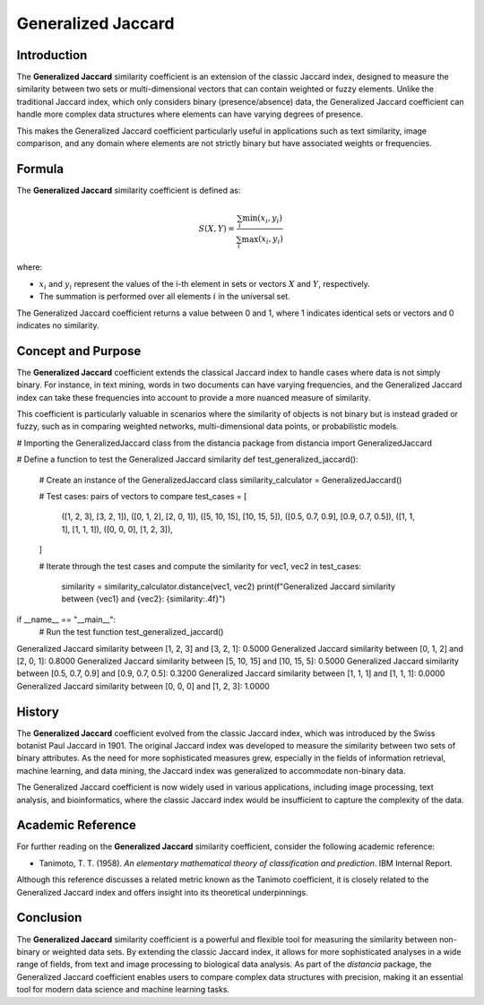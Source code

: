 Generalized Jaccard
==================

Introduction
------------

The **Generalized Jaccard** similarity coefficient is an extension of the classic Jaccard index, designed to measure the similarity between two sets or multi-dimensional vectors that can contain weighted or fuzzy elements. Unlike the traditional Jaccard index, which only considers binary (presence/absence) data, the Generalized Jaccard coefficient can handle more complex data structures where elements can have varying degrees of presence.

This makes the Generalized Jaccard coefficient particularly useful in applications such as text similarity, image comparison, and any domain where elements are not strictly binary but have associated weights or frequencies.

Formula
-------

The **Generalized Jaccard** similarity coefficient is defined as:

.. math::

    S(X, Y) = \frac{\sum_{i} \min(x_i, y_i)}{\sum_{i} \max(x_i, y_i)}

where:

- :math:`x_i` and :math:`y_i` represent the values of the i-th element in sets or vectors :math:`X` and :math:`Y`, respectively.
- The summation is performed over all elements :math:`i` in the universal set.

The Generalized Jaccard coefficient returns a value between 0 and 1, where 1 indicates identical sets or vectors and 0 indicates no similarity.

Concept and Purpose
-------------------

The **Generalized Jaccard** coefficient extends the classical Jaccard index to handle cases where data is not simply binary. For instance, in text mining, words in two documents can have varying frequencies, and the Generalized Jaccard index can take these frequencies into account to provide a more nuanced measure of similarity.

This coefficient is particularly valuable in scenarios where the similarity of objects is not binary but is instead graded or fuzzy, such as in comparing weighted networks, multi-dimensional data points, or probabilistic models.

# Importing the GeneralizedJaccard class from the distancia package
from distancia import GeneralizedJaccard

# Define a function to test the Generalized Jaccard similarity
def test_generalized_jaccard():
    # Create an instance of the GeneralizedJaccard class
    similarity_calculator = GeneralizedJaccard()

    # Test cases: pairs of vectors to compare
    test_cases = [
        ([1, 2, 3], [3, 2, 1]),
        ([0, 1, 2], [2, 0, 1]),
        ([5, 10, 15], [10, 15, 5]),
        ([0.5, 0.7, 0.9], [0.9, 0.7, 0.5]),
        ([1, 1, 1], [1, 1, 1]),
        ([0, 0, 0], [1, 2, 3]),
    ]

    # Iterate through the test cases and compute the similarity
    for vec1, vec2 in test_cases:
        similarity = similarity_calculator.distance(vec1, vec2)
        print(f"Generalized Jaccard similarity between {vec1} and {vec2}: {similarity:.4f}")

if __name__ == "__main__":
    # Run the test function
    test_generalized_jaccard()

Generalized Jaccard similarity between [1, 2, 3] and [3, 2, 1]: 0.5000
Generalized Jaccard similarity between [0, 1, 2] and [2, 0, 1]: 0.8000
Generalized Jaccard similarity between [5, 10, 15] and [10, 15, 5]: 0.5000
Generalized Jaccard similarity between [0.5, 0.7, 0.9] and [0.9, 0.7, 0.5]: 0.3200
Generalized Jaccard similarity between [1, 1, 1] and [1, 1, 1]: 0.0000
Generalized Jaccard similarity between [0, 0, 0] and [1, 2, 3]: 1.0000

History
-------

The **Generalized Jaccard** coefficient evolved from the classic Jaccard index, which was introduced by the Swiss botanist Paul Jaccard in 1901. The original Jaccard index was developed to measure the similarity between two sets of binary attributes. As the need for more sophisticated measures grew, especially in the fields of information retrieval, machine learning, and data mining, the Jaccard index was generalized to accommodate non-binary data.

The Generalized Jaccard coefficient is now widely used in various applications, including image processing, text analysis, and bioinformatics, where the classic Jaccard index would be insufficient to capture the complexity of the data.

Academic Reference
------------------

For further reading on the **Generalized Jaccard** similarity coefficient, consider the following academic reference:

- Tanimoto, T. T. (1958). *An elementary mathematical theory of classification and prediction*. IBM Internal Report.

Although this reference discusses a related metric known as the Tanimoto coefficient, it is closely related to the Generalized Jaccard index and offers insight into its theoretical underpinnings.

Conclusion
----------

The **Generalized Jaccard** similarity coefficient is a powerful and flexible tool for measuring the similarity between non-binary or weighted data sets. By extending the classic Jaccard index, it allows for more sophisticated analyses in a wide range of fields, from text and image processing to biological data analysis. As part of the `distancia` package, the Generalized Jaccard coefficient enables users to compare complex data structures with precision, making it an essential tool for modern data science and machine learning tasks.

